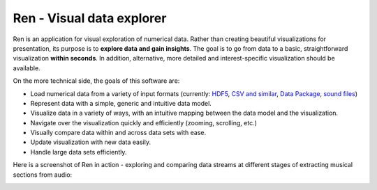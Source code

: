Ren - Visual data explorer
##########################

Ren is an application for visual exploration of numerical data. Rather than creating beautiful visualizations for presentation, its purpose is to **explore data and gain insights**. The goal is to go from data to a basic, straightforward visualization **within seconds**. In addition, alternative, more detailed and interest-specific visualization should be available.

On the more technical side, the goals of this software are:

- Load numerical data from a variety of input formats (currently: `HDF5`_, `CSV and similar`_, `Data Package`_, `sound files`_)
- Represent data with a simple, generic and intuitive data model.
- Visualize data in a variety of ways, with an intuitive mapping between the data model and the visualization.
- Navigate over the visualization quickly and efficiently (zooming, scrolling, etc.)
- Visually compare data within and across data sets with ease.
- Update visualization with new data easily.
- Handle large data sets efficiently.

Here is a screenshot of Ren in action - exploring and comparing data streams at different stages of extracting musical sections from audio:

.. image:: doc/screenshot.png
    :width: 20cm

.. _HDF5: https://portal.hdfgroup.org/display/HDF5/HDF5
.. _CSV and similar: https://en.wikipedia.org/wiki/Delimiter-separated_values
.. _Data Package: http://frictionlessdata.io/docs/data-package/
.. _sound files: http://www.mega-nerd.com/libsndfile/#Features
